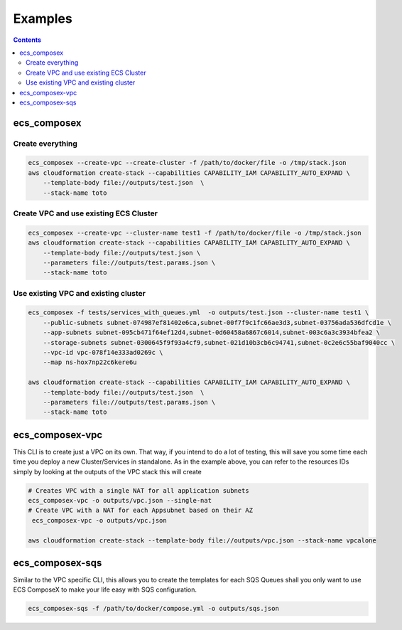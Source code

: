 ========
Examples
========

.. contents::

ecs_composex
============

Create everything
-----------------

.. code-block:: bash

    ecs_composex --create-vpc --create-cluster -f /path/to/docker/file -o /tmp/stack.json
    aws cloudformation create-stack --capabilities CAPABILITY_IAM CAPABILITY_AUTO_EXPAND \
        --template-body file://outputs/test.json  \
        --stack-name toto

Create VPC and use existing ECS Cluster
----------------------------------------

.. code-block:: bash

    ecs_composex --create-vpc --cluster-name test1 -f /path/to/docker/file -o /tmp/stack.json
    aws cloudformation create-stack --capabilities CAPABILITY_IAM CAPABILITY_AUTO_EXPAND \
        --template-body file://outputs/test.json \
        --parameters file://outputs/test.params.json \
        --stack-name toto

Use existing VPC and existing cluster
--------------------------------------

.. code-block:: bash

    ecs_composex -f tests/services_with_queues.yml  -o outputs/test.json --cluster-name test1 \
        --public-subnets subnet-074987ef81402e6ca,subnet-00f7f9c1fc66ae3d3,subnet-03756ada536dfcd1e \
        --app-subnets subnet-095cb471f64ef12d4,subnet-0d60458a6867c6014,subnet-003c6a3c3934bfea2 \
        --storage-subnets subnet-0300645f9f93a4cf9,subnet-021d10b3cb6c94741,subnet-0c2e6c55baf9040cc \
        --vpc-id vpc-078f14e333ad0269c \
        --map ns-hox7np22c6kere6u

    aws cloudformation create-stack --capabilities CAPABILITY_IAM CAPABILITY_AUTO_EXPAND \
        --template-body file://outputs/test.json  \
        --parameters file://outputs/test.params.json \
        --stack-name toto


ecs_composex-vpc
=================

This CLI is to create just a VPC on its own. That way, if you intend to do a lot of testing, this will save you some
time each time you deploy a new Cluster/Services in standalone. As in the example above, you can refer to the resources
IDs simply by looking at the outputs of the VPC stack this will create

.. code-block:: bash

    # Creates VPC with a single NAT for all application subnets
    ecs_composex-vpc -o outputs/vpc.json --single-nat
    # Create VPC with a NAT for each Appsubnet based on their AZ
     ecs_composex-vpc -o outputs/vpc.json

    aws cloudformation create-stack --template-body file://outputs/vpc.json --stack-name vpcalone

ecs_composex-sqs
================

Similar to the VPC specific CLI, this allows you to create the templates for each SQS Queues shall you only
want to use ECS ComposeX to make your life easy with SQS configuration.

.. code-block:: bash

    ecs_composex-sqs -f /path/to/docker/compose.yml -o outputs/sqs.json
